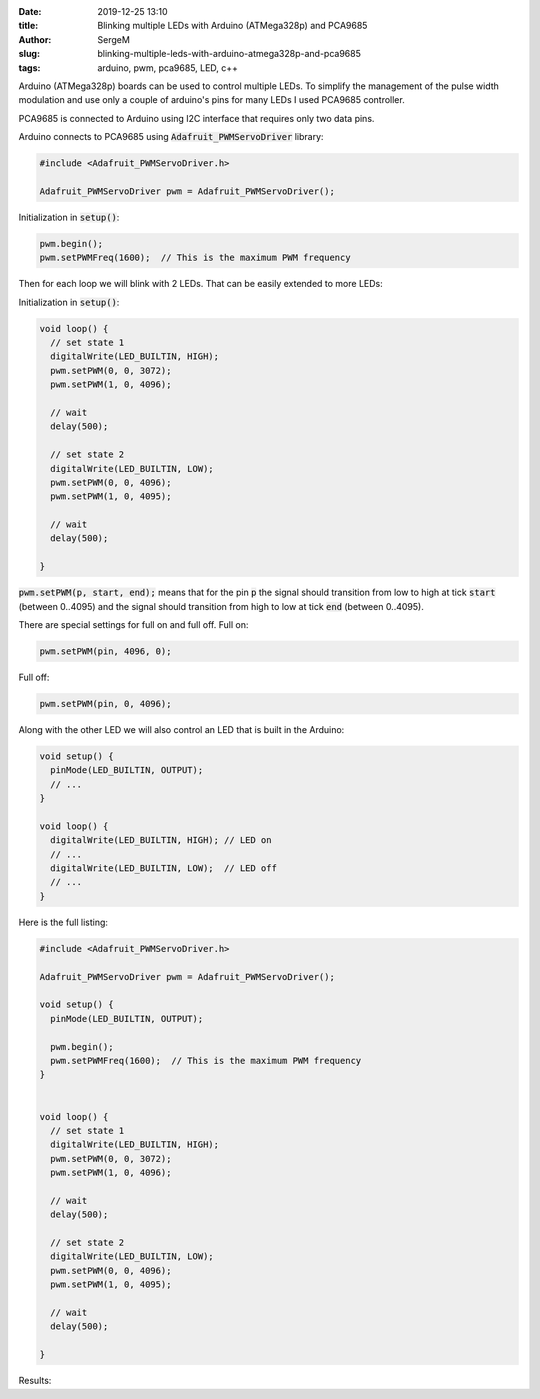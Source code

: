 :date: 2019-12-25 13:10

:title: Blinking multiple LEDs with Arduino (ATMega328p) and PCA9685

:author: SergeM

:slug: blinking-multiple-leds-with-arduino-atmega328p-and-pca9685

:tags: arduino, pwm, pca9685, LED, c++


Arduino (ATMega328p) boards can be used to control multiple LEDs. To simplify the management of the
pulse width modulation and use only a couple of arduino's pins for many LEDs I used PCA9685 controller.

PCA9685 is connected to Arduino using I2C interface that requires only two data pins.


.. image:: media/2019-12-blinking-multiple-leds-with-arduino-atmega328p-and-pca9685/sketch_bb.png
  :width: 600px
  :alt: breadboard Blinking multiple LEDs with Arduino (ATMega328p) and PCA9685



.. image:: media/2019-12-blinking-multiple-leds-with-arduino-atmega328p-and-pca9685/sketch_schem.png
  :width: 600px
  :alt: schema Blinking multiple LEDs with Arduino (ATMega328p) and PCA9685


.. image:: media/2019-12-blinking-multiple-leds-with-arduino-atmega328p-and-pca9685/foto1.jpg
  :width: 600px
  :alt: foto1 Blinking multiple LEDs with Arduino (ATMega328p) and PCA9685



.. image:: media/2019-12-blinking-multiple-leds-with-arduino-atmega328p-and-pca9685/foto2.jpg
  :width: 600px
  :alt: foto2 Blinking multiple LEDs with Arduino (ATMega328p) and PCA9685


Arduino connects to PCA9685 using :code:`Adafruit_PWMServoDriver` library:

.. code-block:: cpp

    #include <Adafruit_PWMServoDriver.h>

    Adafruit_PWMServoDriver pwm = Adafruit_PWMServoDriver();

Initialization in :code:`setup()`:

.. code-block:: cpp

      pwm.begin();
      pwm.setPWMFreq(1600);  // This is the maximum PWM frequency


Then for each loop we will blink with 2 LEDs. That can be easily extended to more LEDs:

Initialization in :code:`setup()`:

.. code-block:: cpp

    void loop() {
      // set state 1
      digitalWrite(LED_BUILTIN, HIGH);
      pwm.setPWM(0, 0, 3072);
      pwm.setPWM(1, 0, 4096);

      // wait
      delay(500);

      // set state 2
      digitalWrite(LED_BUILTIN, LOW);
      pwm.setPWM(0, 0, 4096);
      pwm.setPWM(1, 0, 4095);

      // wait
      delay(500);

    }


:code:`pwm.setPWM(p, start, end);` means that for the pin :code:`p`
the signal should transition from low to high at tick :code:`start` (between 0..4095)
and the signal should transition from high to low at tick :code:`end` (between 0..4095).

There are special settings for full on and full off.
Full on:

.. code-block::

  pwm.setPWM(pin, 4096, 0);

Full off:

.. code-block::

  pwm.setPWM(pin, 0, 4096);

Along with the other LED we will also control an LED that is built in the Arduino:


.. code-block:: cpp

    void setup() {
      pinMode(LED_BUILTIN, OUTPUT);
      // ...
    }

    void loop() {
      digitalWrite(LED_BUILTIN, HIGH); // LED on
      // ...
      digitalWrite(LED_BUILTIN, LOW);  // LED off
      // ...
    }


Here is the full listing:

.. code-block:: cpp

    #include <Adafruit_PWMServoDriver.h>

    Adafruit_PWMServoDriver pwm = Adafruit_PWMServoDriver();

    void setup() {
      pinMode(LED_BUILTIN, OUTPUT);

      pwm.begin();
      pwm.setPWMFreq(1600);  // This is the maximum PWM frequency
    }


    void loop() {
      // set state 1
      digitalWrite(LED_BUILTIN, HIGH);
      pwm.setPWM(0, 0, 3072);
      pwm.setPWM(1, 0, 4096);

      // wait
      delay(500);

      // set state 2
      digitalWrite(LED_BUILTIN, LOW);
      pwm.setPWM(0, 0, 4096);
      pwm.setPWM(1, 0, 4095);

      // wait
      delay(500);

    }


Results:

.. raw:: html

    <div style="position: relative; padding-bottom: 56.25%; height: 0; overflow: hidden; max-width: 100%; height: auto;">
        <iframe width="560" height="315" src="https://www.youtube.com/embed/WLwGtT4PEsE" frameborder="0" allow="accelerometer; autoplay; encrypted-media; gyroscope; picture-in-picture" allowfullscreen></iframe>
    </div>
